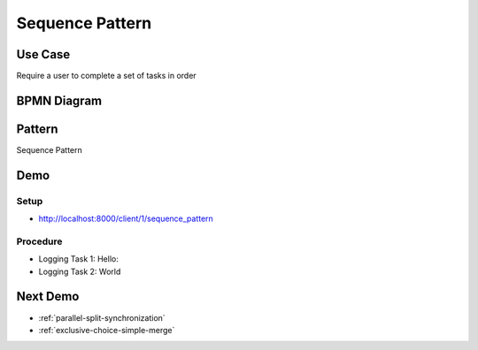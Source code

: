 .. _sequence2:

================
Sequence Pattern
================

Use Case
========

Require a user to complete a set of tasks in order

BPMN Diagram
============

.. image:: pics/sequence-pattern.png

Pattern
=======

Sequence Pattern

.. image:: pics/pattern1.png

Demo
====

Setup
~~~~~

* http://localhost:8000/client/1/sequence_pattern

Procedure
~~~~~~~~~

* Logging Task 1: Hello:
* Logging Task 2: World

Next Demo
=========

* :ref:`parallel-split-synchronization`
* :ref:`exclusive-choice-simple-merge`
